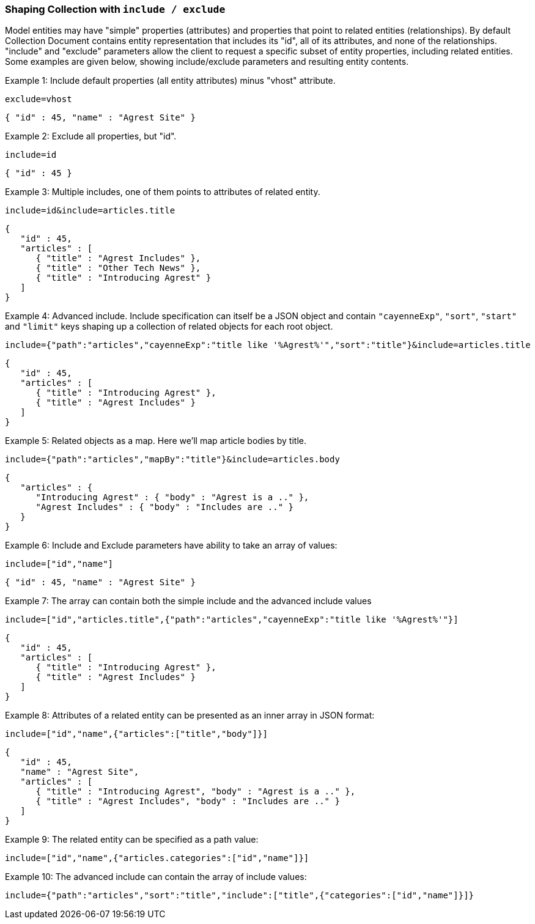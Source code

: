 === Shaping Collection with `include / exclude`

Model entities may have "simple" properties (attributes) and properties that point to
related entities (relationships). By default Collection Document contains entity
representation that includes its "id", all of its attributes, and none of the
relationships. "include" and "exclude" parameters allow the client to request a specific
subset of entity properties, including related entities. Some examples are given below,
showing include/exclude parameters and resulting entity contents.

Example 1: Include default properties (all entity attributes) minus "vhost" attribute.

`exclude=vhost`

[source, JSON]
----
{ "id" : 45, "name" : "Agrest Site" }
----

Example 2: Exclude all properties, but "id".

`include=id`

[source, JSON]
----
{ "id" : 45 }
----

Example 3: Multiple includes, one of them points to attributes of related entity.

`include=id&amp;include=articles.title`

[source, JSON]
----
{
   "id" : 45,
   "articles" : [
      { "title" : "Agrest Includes" },
      { "title" : "Other Tech News" },
      { "title" : "Introducing Agrest" }
   ]
}
----

Example 4: Advanced include. Include specification can itself be a JSON object and
contain `"cayenneExp"`, `"sort"`, `"start"` and `"limit"` keys shaping up a collection
of related objects for each root object.

`include={"path":"articles","cayenneExp":"title like '%Agrest%'","sort":"title"}&amp;include=articles.title`

[source, JSON]
----
{
   "id" : 45,
   "articles" : [
      { "title" : "Introducing Agrest" },
      { "title" : "Agrest Includes" }
   ]
}
----

Example 5: Related objects as a map. Here we'll map article bodies by title.

`include={"path":"articles","mapBy":"title"}&amp;include=articles.body`

[source, JSON]
----
{
   "articles" : {
      "Introducing Agrest" : { "body" : "Agrest is a .." },
      "Agrest Includes" : { "body" : "Includes are .." }
   }
}
----

Example 6: Include and Exclude parameters have ability to take an array of values:

`include=["id","name"]`

[source, JSON]
----
{ "id" : 45, "name" : "Agrest Site" }
----

Example 7: The array can contain both the simple include and the advanced include values

`include=["id","articles.title",{"path":"articles","cayenneExp":"title like '%Agrest%'"}]`

[source, JSON]
----
{
   "id" : 45,
   "articles" : [
      { "title" : "Introducing Agrest" },
      { "title" : "Agrest Includes" }
   ]
}
----

Example 8: Attributes of a related entity can be presented as an inner array in JSON format:

`include=["id","name",{"articles":["title","body"]}]`

[source, JSON]
----
{
   "id" : 45,
   "name" : "Agrest Site",
   "articles" : [
      { "title" : "Introducing Agrest", "body" : "Agrest is a .." },
      { "title" : "Agrest Includes", "body" : "Includes are .." }
   ]
}
----

Example 9: The related entity can be specified as a path value:

`include=["id","name",{"articles.categories":["id","name"]}]`

Example 10: The advanced include can contain the array of include values:

`include={"path":"articles","sort":"title","include":["title",{"categories":["id","name"]}]}`
